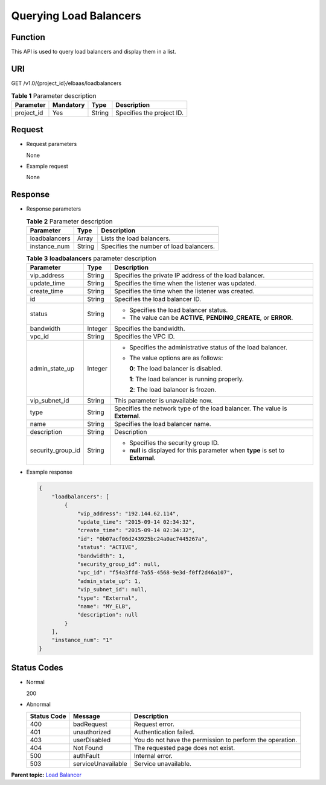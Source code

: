 Querying Load Balancers
=======================

Function
^^^^^^^^

This API is used to query load balancers and display them in a list.

URI
^^^

GET /v1.0/{project_id}/elbaas/loadbalancers

.. table:: **Table 1** Parameter description

   ========== ========= ====== =========================
   Parameter  Mandatory Type   Description
   ========== ========= ====== =========================
   project_id Yes       String Specifies the project ID.
   ========== ========= ====== =========================

Request
^^^^^^^

-  Request parameters

   None

-  Example request

   None

Response
^^^^^^^^

-  Response parameters

   .. table:: **Table 2** Parameter description

      ============= ====== =======================================
      Parameter     Type   Description
      ============= ====== =======================================
      loadbalancers Array  Lists the load balancers.
      instance_num  String Specifies the number of load balancers.
      ============= ====== =======================================

   .. table:: **Table 3** **loadbalancers** parameter description

      +---------------------------------------+---------------------------------------+---------------------------------------+
      | Parameter                             | Type                                  | Description                           |
      +=======================================+=======================================+=======================================+
      | vip_address                           | String                                | Specifies the private IP address of   |
      |                                       |                                       | the load balancer.                    |
      +---------------------------------------+---------------------------------------+---------------------------------------+
      | update_time                           | String                                | Specifies the time when the listener  |
      |                                       |                                       | was updated.                          |
      +---------------------------------------+---------------------------------------+---------------------------------------+
      | create_time                           | String                                | Specifies the time when the listener  |
      |                                       |                                       | was created.                          |
      +---------------------------------------+---------------------------------------+---------------------------------------+
      | id                                    | String                                | Specifies the load balancer ID.       |
      +---------------------------------------+---------------------------------------+---------------------------------------+
      | status                                | String                                | -  Specifies the load balancer        |
      |                                       |                                       |    status.                            |
      |                                       |                                       | -  The value can be **ACTIVE**,       |
      |                                       |                                       |    **PENDING_CREATE**, or **ERROR**.  |
      +---------------------------------------+---------------------------------------+---------------------------------------+
      | bandwidth                             | Integer                               | Specifies the bandwidth.              |
      +---------------------------------------+---------------------------------------+---------------------------------------+
      | vpc_id                                | String                                | Specifies the VPC ID.                 |
      +---------------------------------------+---------------------------------------+---------------------------------------+
      | admin_state_up                        | Integer                               | -  Specifies the administrative       |
      |                                       |                                       |    status of the load balancer.       |
      |                                       |                                       |                                       |
      |                                       |                                       | -  The value options are as follows:  |
      |                                       |                                       |                                       |
      |                                       |                                       |    **0**: The load balancer is        |
      |                                       |                                       |    disabled.                          |
      |                                       |                                       |                                       |
      |                                       |                                       |    **1**: The load balancer is        |
      |                                       |                                       |    running properly.                  |
      |                                       |                                       |                                       |
      |                                       |                                       |    **2**: The load balancer is        |
      |                                       |                                       |    frozen.                            |
      +---------------------------------------+---------------------------------------+---------------------------------------+
      | vip_subnet_id                         | String                                | This parameter is unavailable now.    |
      +---------------------------------------+---------------------------------------+---------------------------------------+
      | type                                  | String                                | Specifies the network type of the     |
      |                                       |                                       | load balancer. The value is           |
      |                                       |                                       | **External**.                         |
      +---------------------------------------+---------------------------------------+---------------------------------------+
      | name                                  | String                                | Specifies the load balancer name.     |
      +---------------------------------------+---------------------------------------+---------------------------------------+
      | description                           | String                                | Description                           |
      +---------------------------------------+---------------------------------------+---------------------------------------+
      | security_group_id                     | String                                | -  Specifies the security group ID.   |
      |                                       |                                       | -  **null** is displayed for this     |
      |                                       |                                       |    parameter when **type** is set to  |
      |                                       |                                       |    **External**.                      |
      +---------------------------------------+---------------------------------------+---------------------------------------+

-  Example response

   .. code:: screen

      {
          "loadbalancers": [
              {
                  "vip_address": "192.144.62.114",
                  "update_time": "2015-09-14 02:34:32",
                  "create_time": "2015-09-14 02:34:32",
                  "id": "0b07acf06d243925bc24a0ac7445267a",
                  "status": "ACTIVE",
                  "bandwidth": 1,
                  "security_group_id": null,
                  "vpc_id": "f54a3ffd-7a55-4568-9e3d-f0ff2d46a107",
                  "admin_state_up": 1,
                  "vip_subnet_id": null,
                  "type": "External",
                  "name": "MY_ELB",
                  "description": null
              }
          ],
          "instance_num": "1"
      }

Status Codes
^^^^^^^^^^^^

-  Normal

   200

-  Abnormal

   =========== ================== ========================================================
   Status Code Message            Description
   =========== ================== ========================================================
   400         badRequest         Request error.
   401         unauthorized       Authentication failed.
   403         userDisabled       You do not have the permission to perform the operation.
   404         Not Found          The requested page does not exist.
   500         authFault          Internal error.
   503         serviceUnavailable Service unavailable.
   =========== ================== ========================================================

**Parent topic:** `Load Balancer <elb_jd_fz_0000.html>`__

